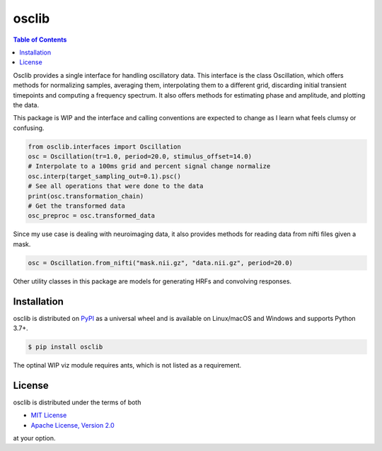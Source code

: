 osclib
======

.. contents:: **Table of Contents**
    :backlinks: none


Osclib provides a single interface for handling oscillatory data.
This interface is the class Oscillation, which offers methods for
normalizing samples, averaging them, interpolating them to a different grid,
discarding initial transient timepoints and computing a frequency spectrum.
It also offers methods for estimating phase and amplitude, and plotting the data.

This package is WIP and the interface and calling conventions are expected to
change as I learn what feels clumsy or confusing.

.. code-block:: python
                
    from osclib.interfaces import Oscillation
    osc = Oscillation(tr=1.0, period=20.0, stimulus_offset=14.0)
    # Interpolate to a 100ms grid and percent signal change normalize
    osc.interp(target_sampling_out=0.1).psc()
    # See all operations that were done to the data
    print(osc.transformation_chain)
    # Get the transformed data
    osc_preproc = osc.transformed_data

Since my use case is dealing with neuroimaging data, it also provides methods
for reading data from nifti files given a mask.

.. code-block:: python

    osc = Oscillation.from_nifti("mask.nii.gz", "data.nii.gz", period=20.0)

Other utility classes in this package are models for generating HRFs and convolving
responses.

Installation
------------

osclib is distributed on `PyPI <https://pypi.org>`_ as a universal
wheel and is available on Linux/macOS and Windows and supports
Python 3.7+.

.. code-block:: bash

    $ pip install osclib

The optinal WIP viz module requires ants, which is not listed as a requirement.

License
-------

osclib is distributed under the terms of both

- `MIT License <https://choosealicense.com/licenses/mit>`_
- `Apache License, Version 2.0 <https://choosealicense.com/licenses/apache-2.0>`_

at your option.
